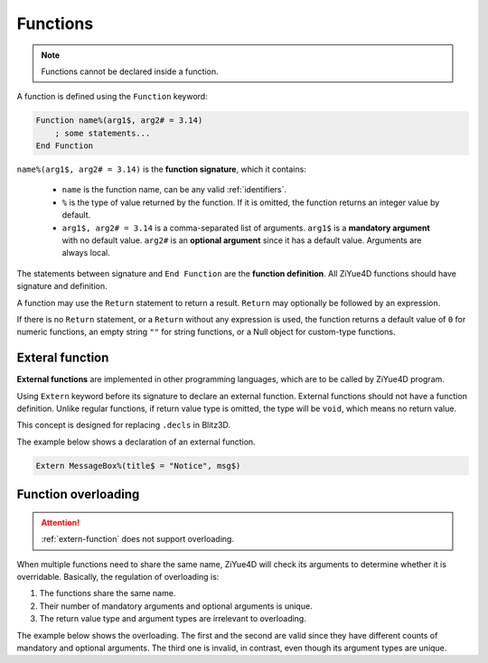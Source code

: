 Functions
============

.. note:: 

    Functions cannot be declared inside a function.

A function is defined using the ``Function`` keyword:

.. code-block:: ziyue4d

    Function name%(arg1$, arg2# = 3.14)
        ; some statements...
    End Function

``name%(arg1$, arg2# = 3.14)`` is the **function signature**, which it contains:

    * ``name`` is the function name, can be any valid :ref:`identifiers`.
    
    * ``%`` is the type of value returned by the function. If it is omitted, the function returns an integer value by default.
    
    * ``arg1$, arg2# = 3.14`` is a comma-separated list of arguments. ``arg1$`` is a **mandatory argument** with no default value. ``arg2#`` is an **optional argument** since it has a default value. Arguments are always local.

The statements between signature and ``End Function`` are the **function definition**. All ZiYue4D functions should have signature and definition.

A function may use the ``Return`` statement to return a result. ``Return`` may optionally be followed by an expression.

If there is no ``Return`` statement, or a ``Return`` without any expression is used, the function returns a default value of ``0`` for numeric functions, an empty string ``""`` for string functions, or a Null object for custom-type functions.

.. _extern-function:

Exteral function
------------------------

**External functions** are implemented in other programming languages, which are to be called by ZiYue4D program.

Using ``Extern`` keyword before its signature to declare an external function. External functions should not have a function definition. Unlike regular functions, if return value type is omitted, the type will be ``void``, which means no return value.

This concept is designed for replacing ``.decls`` in Blitz3D.

The example below shows a declaration of an external function.

.. code-block:: ziyue4d

    Extern MessageBox%(title$ = "Notice", msg$)

.. _function-overloading:

Function overloading
------------------------

.. attention:: 

    :ref:`extern-function` does not support overloading.

When multiple functions need to share the same name, ZiYue4D will check its arguments to determine whether it is overridable. Basically, the regulation of overloading is:

1. The functions share the same name.
2. Their number of mandatory arguments and optional arguments is unique.
3. The return value type and argument types are irrelevant to overloading. 

The example below shows the overloading. The first and the second are valid since they have different counts of mandatory and optional arguments. The third one is invalid, in contrast, even though its argument types are unique.

.. code-block:: ziyue4d
    :emphasize-lines: 11-15

    /* This function has 2 mandatory args, and 0 optional */
    Function foo$(arg1%, arg2%)
        ; some statements
    End Function

    /* This function has 1 mandatory args, and 1 optional */
    Function foo%(arg1$, arg2# = 3.14)
        ; some statements
    End Function

    ; Invalid overloading!
    /* This function has 1 mandatory args, and 1 optional */
    Function foo#(arg1%, arg2$ = "3.14")
        ; some statements
    End Function
